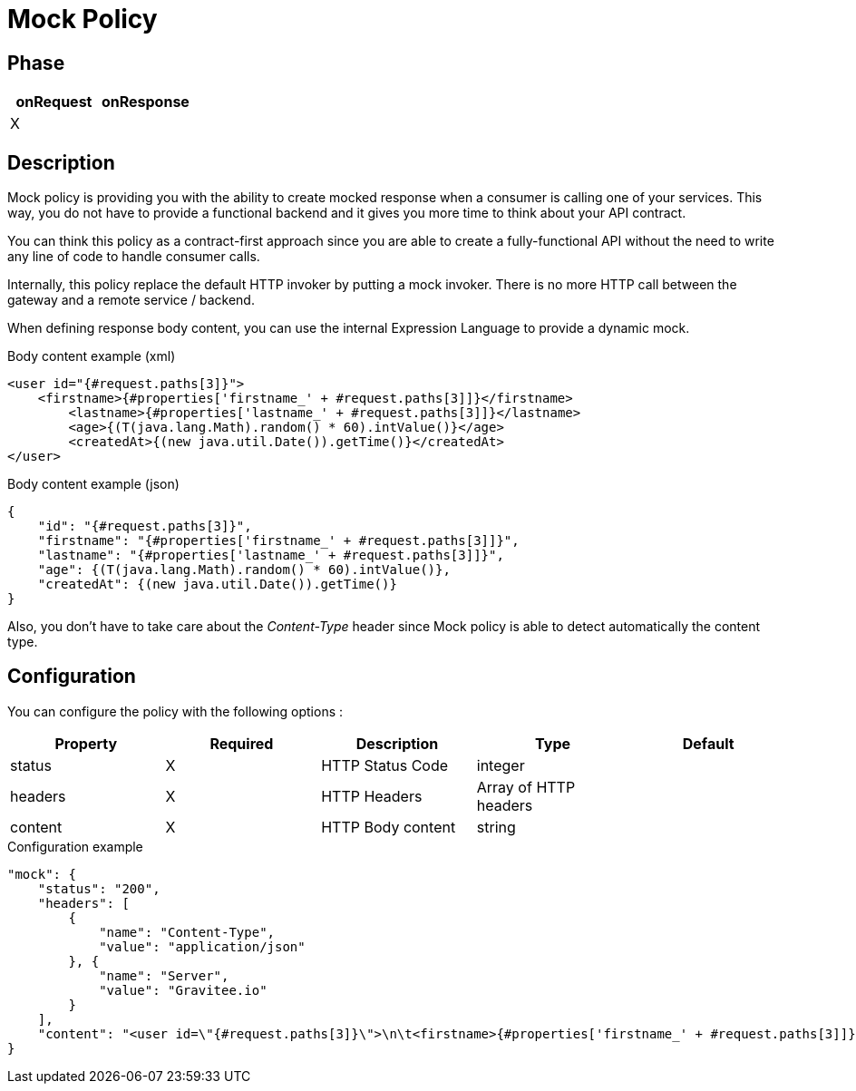 = Mock Policy

ifdef::env-github[]
image:https://ci.gravitee.io/buildStatus/icon?job=gravitee-io/gravitee-policy-mock/master["Build status", link="https://ci.gravitee.io/job/gravitee-io/job/gravitee-policy-mock/"]
image:https://badges.gitter.im/Join Chat.svg["Gitter", link="https://gitter.im/gravitee-io/gravitee-io?utm_source=badge&utm_medium=badge&utm_campaign=pr-badge&utm_content=badge"]
endif::[]

== Phase

|===
|onRequest|onResponse

|X
|

|===

== Description

Mock policy is providing you with the ability to create mocked response when a consumer is calling one of your services.
This way, you do not have to provide a functional backend and it gives you more time to think about your API contract.

You can think this policy as a contract-first approach since you are able to create a fully-functional API without the
need to write any line of code to handle consumer calls.

Internally, this policy replace the default HTTP invoker by putting a mock invoker. There is no more HTTP call between
the gateway and a remote service / backend.

When defining response body content, you can use the internal Expression Language to provide a dynamic mock.

[source, xml]
.Body content example (xml)
----
<user id="{#request.paths[3]}">
    <firstname>{#properties['firstname_' + #request.paths[3]]}</firstname>
	<lastname>{#properties['lastname_' + #request.paths[3]]}</lastname>
	<age>{(T(java.lang.Math).random() * 60).intValue()}</age>
	<createdAt>{(new java.util.Date()).getTime()}</createdAt>
</user>
----

[source, json]
.Body content example (json)
----
{
    "id": "{#request.paths[3]}",
    "firstname": "{#properties['firstname_' + #request.paths[3]]}",
    "lastname": "{#properties['lastname_' + #request.paths[3]]}",
    "age": {(T(java.lang.Math).random() * 60).intValue()},
    "createdAt": {(new java.util.Date()).getTime()}
}
----

Also, you don't have to take care about the _Content-Type_ header since Mock policy is able to detect automatically the
content type.

== Configuration

You can configure the policy with the following options :

|===
|Property |Required |Description |Type |Default

|status|X|HTTP Status Code|integer|
|headers|X|HTTP Headers|Array of HTTP headers|
|content|X|HTTP Body content|string|

|===


[source, json]
.Configuration example
----
"mock": {
    "status": "200",
    "headers": [
        {
            "name": "Content-Type",
            "value": "application/json"
        }, {
            "name": "Server",
            "value": "Gravitee.io"
        }
    ],
    "content": "<user id=\"{#request.paths[3]}\">\n\t<firstname>{#properties['firstname_' + #request.paths[3]]}</firstname>\n\t<lastname>{#properties['lastname_' + #request.paths[3]]}</lastname>\n\t<age>{(T(java.lang.Math).random() * 60).intValue()}</age>\n\t<createdAt>{(new java.util.Date()).getTime()}</createdAt>\n</user>"
}
----
